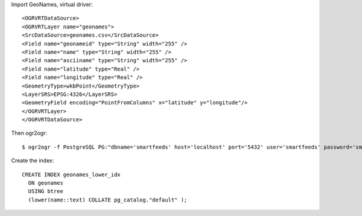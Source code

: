 Import GeoNames, virtual driver::

    <OGRVRTDataSource>
    <OGRVRTLayer name="geonames">
    <SrcDataSource>geonames.csv</SrcDataSource>
    <Field name="geonameid" type="String" width="255" />
    <Field name="name" type="String" width="255" />
    <Field name="asciiname" type="String" width="255" />
    <Field name="latitude" type="Real" />
    <Field name="longitude" type="Real" />
    <GeometryType>wkbPoint</GeometryType>
    <LayerSRS>EPSG:4326</LayerSRS>
    <GeometryField encoding="PointFromColumns" x="latitude" y="longitude"/>
    </OGRVRTLayer>
    </OGRVRTDataSource>

Then ogr2ogr::

    $ ogr2ogr -f PostgreSQL PG:"dbname='smartfeeds' host='localhost' port='5432' user='smartfeeds' password='smartfeeds'" geonames.vrt
    
Create the index::

    CREATE INDEX geonames_lower_idx
      ON geonames
      USING btree
      (lower(name::text) COLLATE pg_catalog."default" );

